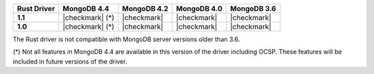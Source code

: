 .. list-table::
   :header-rows: 1
   :stub-columns: 1
   :class: compatibility-large

   * - Rust Driver
     - MongoDB 4.4
     - MongoDB 4.2
     - MongoDB 4.0
     - MongoDB 3.6

   * - 1.1
     - |checkmark| (*)
     - |checkmark|
     - |checkmark|
     - |checkmark|

   * - 1.0
     - |checkmark| (*)
     - |checkmark|
     - |checkmark|
     - |checkmark|

The Rust driver is not compatible with MongoDB server versions older than 3.6.

(*) Not all features in MongoDB 4.4 are available in this version of the
driver including OCSP. These features will be included in future versions of
the driver.
